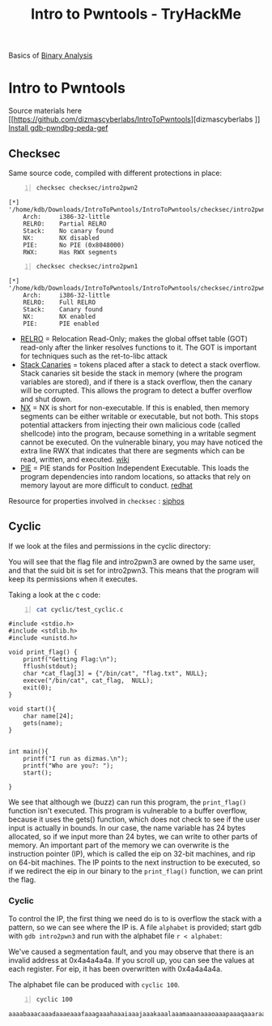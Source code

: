 :PROPERTIES:
:ID:       f3ea418e-4561-4db2-a7a9-c53948438a64
:END:
#+title: Intro to Pwntools - TryHackMe
#+hugo_base_dir:/home/kdb/Documents/kdbed/kdbed.github.io.bak
#+filetags: :binary:pwntools:pwn:tryHackMe:
#+PROPERTY: header-args:sh :prologue "exec 2>&1" :epilogue :dir /home/kdb/Downloads/IntroToPwntools/IntroToPwntools

Basics of [[id:228f3ab7-9d49-4a9d-9075-cb4a9b421eac][Binary Analysis]]

* Intro to Pwntools
Source materials here [[https://github.com/dizmascyberlabs/IntroToPwntools][dizmascyberlabs
]]
[[https://github.com/apogiatzis/gdb-peda-pwndbg-gef][Install gdb-pwndbg-peda-gef]]

** Checksec

Same source code, compiled with different protections in place:
#+begin_src sh -n :results output replace :exports both
checksec checksec/intro2pwn2
#+end_src

#+RESULTS:
: [*] '/home/kdb/Downloads/IntroToPwntools/IntroToPwntools/checksec/intro2pwn2'
:     Arch:     i386-32-little
:     RELRO:    Partial RELRO
:     Stack:    No canary found
:     NX:       NX disabled
:     PIE:      No PIE (0x8048000)
:     RWX:      Has RWX segments

#+begin_src sh -n :exports both :results output verbatim
checksec checksec/intro2pwn1
#+end_src

#+RESULTS:
: [*] '/home/kdb/Downloads/IntroToPwntools/IntroToPwntools/checksec/intro2pwn1'
:     Arch:     i386-32-little
:     RELRO:    Full RELRO
:     Stack:    Canary found
:     NX:       NX enabled
:     PIE:      PIE enabled

- [[id:9a0b3f70-ffd4-44fd-a314-f0ad2540e4a6][RELRO]]  = Relocation Read-Only; makes the global offset table (GOT) read-only after the linker resolves functions to it. The GOT is important for techniques such as the ret-to-libc attack
- [[id:6b6ef650-8c23-4d09-b43f-abb97e48097e][Stack Canaries]] = tokens placed after a stack to detect a stack overflow. Stack canaries sit beside the stack in memory (where the program variables are stored), and if there is a stack overflow, then the canary will be corrupted. This allows the program to detect a buffer overflow and shut down.
- [[id:484f7bd4-f713-41cb-b91b-febf4be878b0][NX]] = NX is short for non-executable. If this is enabled, then memory segments can be either writable or executable, but not both. This stops potential attackers from injecting their own malicious code (called shellcode) into the program, because something in a writable segment cannot be executed.  On the vulnerable binary, you may have noticed the extra line RWX that indicates that there are segments which can be read, written, and executed. [[https://en.wikipedia.org/wiki/Executable_space_protection][wiki]]
- [[id:e689e1d1-419a-41a7-b3a2-ec0bfd3de3c7][PIE]] = PIE stands for Position Independent Executable. This loads the program dependencies into random locations, so attacks that rely on memory layout are more difficult to conduct.  [[https://access.redhat.com/blogs/766093/posts/1975793][redhat]]


Resource for properties involved in ~checksec~ : [[https://blog.siphos.be/2011/07/high-level-explanation-on-some-binary-executable-security/][siphos]]

** Cyclic
If we look at the files and permissions in the cyclic directory:
#+attr_org: :width 700
[[../static/images/cyclic1.jpg]]

You will see that the flag file and intro2pwn3 are owned by the same user, and that the suid bit is set for intro2pwn3. This means that the program will keep its permissions when it executes.

Taking a look at the c code:
#+begin_src sh -n :results output replace :exports both
cat cyclic/test_cyclic.c
#+end_src

#+RESULTS:
#+begin_example
#include <stdio.h>
#include <stdlib.h>
#include <unistd.h>

void print_flag() {
	printf("Getting Flag:\n");
	fflush(stdout);
	char *cat_flag[3] = {"/bin/cat", "flag.txt", NULL};
	execve("/bin/cat", cat_flag,  NULL);
	exit(0);
}

void start(){
	char name[24];
	gets(name);
}


int main(){
	printf("I run as dizmas.\n");
	printf("Who are you?: ");
	start();

}
#+end_example
We see that although we (buzz) can run this program, the ~print_flag()~ function isn't executed. This program is vulnerable to a buffer overflow, because it uses the gets() function, which does not check to see if the user input is actually in bounds. In our case, the name variable has 24 bytes allocated, so if we input more than 24 bytes, we can write to other parts of memory. An important part of the memory we can overwrite is the instruction pointer (IP), which is called the eip on 32-bit machines, and rip on 64-bit machines. The IP points to the next instruction to be executed, so if we redirect the eip in our binary to the ~print_flag()~ function, we can print the flag.

*** Cyclic
To control the IP, the first thing we need do is to is overflow the stack with a pattern, so we can see where the IP is.  A file =alphabet= is provided; start gdb with ~gdb intro2pwn3~ and run with the alphabet file ~r < alphabet~:
#+attr_org: :width 700
[[../static/images/over1.jpg]]

We've caused a segmentation fault, and you may observe that there is an invalid address at 0x4a4a4a4a. If you scroll up, you can see the values at each register. For eip, it has been overwritten with 0x4a4a4a4a.

The alphabet file can be produced with ~cyclic 100~.

#+begin_src sh -n :results output verbatim replace :exports both
cyclic 100
#+end_src

#+RESULTS:
: aaaabaaacaaadaaaeaaafaaagaaahaaaiaaajaaakaaalaaamaaanaaaoaaapaaaqaaaraaasaaataaauaaavaaawaaaxaaayaaa
